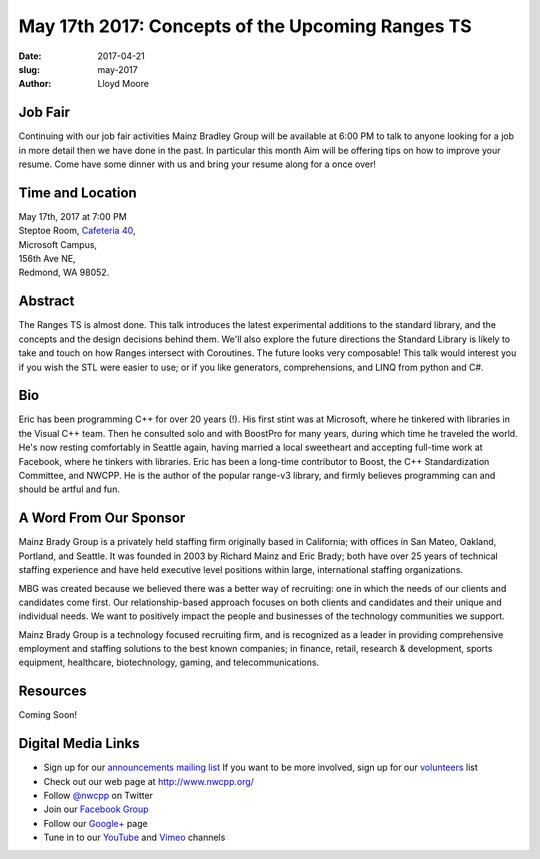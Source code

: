 May 17th 2017: Concepts of the Upcoming Ranges TS
##############################################################################

:date: 2017-04-21
:slug: may-2017
:author: Lloyd Moore

Job Fair
~~~~~~~~~
Continuing with our job fair activities Mainz Bradley Group will be available at 6:00 PM to talk to anyone looking for a job in more detail then we have done in the past. In particular this month Aim will be offering tips on how to improve your resume. Come have some dinner with us and bring your resume along for a once over!

Time and Location
~~~~~~~~~~~~~~~~~

| May 17th, 2017 at 7:00 PM
| Steptoe Room, `Cafeteria 40 <{filename}/locations/steptoe.rst>`_,
| Microsoft Campus,
| 156th Ave NE,
| Redmond, WA 98052.


Abstract
~~~~~~~~
The Ranges TS is almost done. This talk introduces the latest experimental additions to the standard library, and the concepts and the design decisions behind them. We'll also explore the future directions the Standard Library is likely to take and touch on how Ranges intersect with Coroutines. The future looks very composable! This talk would interest you if you wish the STL were easier to use; or if you like generators, comprehensions, and LINQ from python and C#.


Bio
~~~
Eric has been programming C++ for over 20 years (!). His first stint was at Microsoft, where he tinkered with libraries in the Visual C++ team. Then he consulted solo and with BoostPro for many years, during which time he traveled the world. He's now resting comfortably in Seattle again, having married a local sweetheart and accepting full-time work at Facebook, where he tinkers with libraries. Eric has been a long-time contributor to Boost, the C++ Standardization Committee, and NWCPP. He is the author of the popular range-v3 library, and firmly believes programming can and should be artful and fun.


A Word From Our Sponsor
~~~~~~~~~~~~~~~~~~~~~~~
Mainz Brady Group is a privately held staffing firm originally based in California; with offices in San Mateo, Oakland, Portland, and Seattle. It was founded in 2003 by Richard Mainz and Eric Brady; both have over 25 years of technical staffing experience and have held executive level positions within large, international staffing organizations.

MBG was created because we believed there was a better way of recruiting: one in which the needs of our clients and candidates come first. Our relationship-based approach focuses on both clients and candidates and their unique and individual needs. We want to positively impact the people and businesses of the technology communities we support.

Mainz Brady Group is a technology focused recruiting firm, and is recognized as a leader in providing comprehensive employment and staffing solutions to the best known companies; in finance, retail, research & development, sports equipment, healthcare, biotechnology, gaming, and telecommunications.
 
Resources
~~~~~~~~~
Coming Soon!

Digital Media Links
~~~~~~~~~~~~~~~~~~~
* Sign up for our `announcements mailing list <http://groups.google.com/group/NwcppAnnounce1>`_ If you want to be more involved, sign up for our `volunteers <http://groups.google.com/group/nwcpp-volunteers>`_ list
* Check out our web page at http://www.nwcpp.org/
* Follow `@nwcpp <http://twitter.com/nwcpp>`_ on Twitter
* Join our `Facebook Group <http://www.facebook.com/group.php?gid=344125680930>`_
* Follow our `Google+ <https://plus.google.com/104974891006782790528/>`_ page
* Tune in to our `YouTube <http://www.youtube.com/user/NWCPP>`_ and `Vimeo <https://vimeo.com/nwcpp>`_ channels

